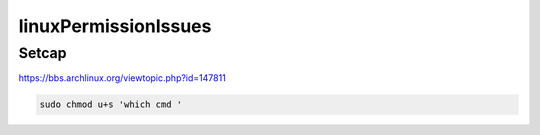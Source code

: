 linuxPermissionIssues
*******************************

Setcap
########

https://bbs.archlinux.org/viewtopic.php?id=147811

.. code-block:: console

   sudo chmod u+s 'which cmd '

